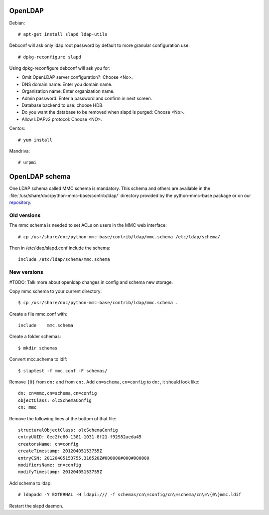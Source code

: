 OpenLDAP
=========

Debian::

    # apt-get install slapd ldap-utils

Debconf will ask only ldap root password by default to more granular configuration use::

    # dpkg-reconfigure slapd

Using dpkg-reconfigure debconf will ask you for:

* Omit OpenLDAP server configuration?: Choose <No>.
* DNS domain name: Enter you domain name.
* Organization name: Enter organization name.
* Admin password: Enter a password and confirm in next screen.
* Database backend to use: choose HDB.
* Do you want the database to be removed when slapd is purged: Choose <No>.
* Allow LDAPv2 protocol: Choose <NO>.

Centos::

    # yum install

Mandriva::

    # urpmi


OpenLDAP schema
===============

One LDAP schema called MMC schema is mandatory. This schema and others are
available in the :file:`/usr/share/doc/python-mmc-base/contrib/ldap/`
directory provided by the python-mmc-base package or on our repository_.

.. _repository: https://github.com/mandriva-management-console/mmc/blob/master/core/agent/contrib/ldap/mmc.schema

Old versions
------------

The mmc schema is needed to set ACLs on users in the MMC web interface::

  # cp /usr/share/doc/python-mmc-base/contrib/ldap/mmc.schema /etc/ldap/schema/

Then in /etc/ldap/slapd.conf include the schema::

  include /etc/ldap/schema/mmc.schema

New versions
------------

#TODO: Talk more about openldap changes in config and schema new storage.

Copy mmc schema to your current directory::

    $ cp /usr/share/doc/python-mmc-base/contrib/ldap/mmc.schema .

Create a file mmc.conf with::

    include    mmc.schema

Create a folder schemas::

    $ mkdir schemas

Convert mcc.schema to ldif::

   $ slaptest -f mmc.conf -F schemas/

Remove ``{0}`` from ``dn:`` and from ``cn:``. Add ``cn=schema,cn=config`` to 
``dn:``, it should look like::

    dn: cn=mmc,cn=schema,cn=config
    objectClass: olcSchemaConfig
    cn: mmc

Remove the following lines at the bottom of that file::

    structuralObjectClass: olcSchemaConfig
    entryUUID: 0ec2fe60-1381-1031-8f21-f92982aeda45
    creatorsName: cn=config
    createTimestamp: 20120405153755Z
    entryCSN: 20120405153755.316520Z#000000#000#000000
    modifiersName: cn=config
    modifyTimestamp: 20120405153755Z

Add schema to ldap::

   # ldapadd -Y EXTERNAL -H ldapi:/// -f schemas/cn\=config/cn\=schema/cn\=\{0\}mmc.ldif

Restart the slapd daemon.

